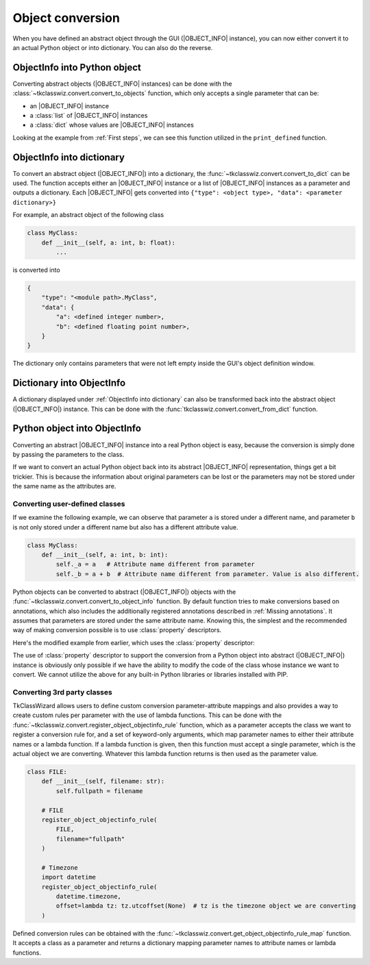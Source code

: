=============================
Object conversion
=============================


.. |OBJECT_INFO| replace:: :class:`~tkclasswiz.convert.ObjectInfo`


When you have defined an abstract object through the GUI (|OBJECT_INFO| instance), you can
now either convert it to an actual Python object or into dictionary. You can also do the reverse.


ObjectInfo into Python object
===============================
Converting abstract objects (|OBJECT_INFO| instances) can be done with the
:class:`~tkclasswiz.convert.convert_to_objects` function, which only accepts a single parameter that can be:

- an |OBJECT_INFO| instance
- a :class:`list` of |OBJECT_INFO| instances
- a :class:`dict` whose values are |OBJECT_INFO| instances

Looking at the example from :ref:`First steps`, we can see this function utilized in the ``print_defined``
function.

.. code-block:: python
    :linenos:
    :emphasize-lines: 3

    def print_defined():
        data = combo.get()
        data = wiz.convert_to_objects(data)  # Convert any abstract ObjectInfo objects into actual Python objects
        print(f"Object: {data}; Type: {type(data)}",)  # Print the object and it's datatype


ObjectInfo into dictionary
===============================
To convert an abstract object (|OBJECT_INFO|) into a dictionary, the :func:`~tkclasswiz.convert.convert_to_dict`
can be used. The function accepts either an |OBJECT_INFO| instance or a list of |OBJECT_INFO| instances as a parameter
and outputs a dictionary.
Each |OBJECT_INFO| gets converted into ``{"type": <object type>, "data": <parameter dictionary>}``

For example, an abstract object of the following class

.. code-block:: python

    class MyClass:
        def __init__(self, a: int, b: float):
            ...

is converted into

.. code-block::

    {
        "type": "<module path>.MyClass",
        "data": {
            "a": <defined integer number>,
            "b": <defined floating point number>,
        }
    }

The dictionary only contains parameters that were not left empty inside the GUI's object definition window.


Dictionary into ObjectInfo
===============================
A dictionary displayed under :ref:`ObjectInfo into dictionary` can also be transformed back
into the abstract object (|OBJECT_INFO|) instance.
This can be done with the :func:`tkclasswiz.convert.convert_from_dict` function.



Python object into ObjectInfo
==================================
Converting an abstract |OBJECT_INFO| instance into a real Python object is easy, because the conversion
is simply done by passing the parameters to the class.

If we want to convert an actual Python object back into its abstract |OBJECT_INFO| representation,
things get a bit trickier. This is because the information about original parameters can be lost or
the parameters may not be stored under the same name as the attributes are.

Converting user-defined classes
--------------------------------
If we examine the following example, we can observe that parameter ``a`` is stored under a different name,
and parameter ``b`` is not only stored under a different name but also has a different attribute value.

.. code-block:: python

    class MyClass:
        def __init__(self, a: int, b: int):
            self._a = a   # Attribute name different from parameter
            self._b = a + b  # Attribute name different from parameter. Value is also different.


Python objects can be converted to abstract (|OBJECT_INFO|) objects with the
:func:`~tkclasswiz.convert.convert_to_object_info` function.
By default function tries to make conversions based on annotations, which also includes the additionally registered
annotations described in :ref:`Missing annotations`. It assumes that parameters are stored under the same attribute
name. Knowing this, the simplest and the recommended way of making conversion possible is to use :class:`property`
descriptors.

Here's the modified example from earlier, which uses the :class:`property` descriptor:

.. code-block:: python
    :linenos:
    :emphasize-lines: 6-8, 10-12

    class MyClass:
        def __init__(self, a: int, b: int):
            self._a = a   # Attribute name different from parameter
            self._b = a + b  # Attribute name different from parameter. Value is also different.

        @property
        def a(self):
            return self._a

        @property
        def b(self):
            return self._b - self._a  # Original value of the b parameter

The use of :class:`property` descriptor to support the conversion from a Python object into abstract (|OBJECT_INFO|)
instance is obviously only possible if we have the ability to modify the code of the class whose instance we want
to convert. We cannot utilize the above for any built-in Python libraries or libraries installed with PIP.


Converting 3rd party classes
--------------------------------
TkClassWizard allows users to define custom conversion parameter-attribute mappings and also
provides a way to create custom rules per parameter with the use of lambda functions.
This can be done with the :func:`~tkclasswiz.convert.register_object_objectinfo_rule` function, which
as a parameter accepts the class we want to register a conversion rule for, and a set of keyword-only arguments,
which map parameter names to either their attribute names or a lambda function. If a lambda function is given,
then this function must accept a single parameter, which is the actual object we are converting. Whatever this lambda
function returns is then used as the parameter value.

.. code-block:: python

    class FILE:
        def __init__(self, filename: str):
            self.fullpath = filename

        # FILE
        register_object_objectinfo_rule(
            FILE,
            filename="fullpath"
        )

        # Timezone
        import datetime
        register_object_objectinfo_rule(
            datetime.timezone,
            offset=lambda tz: tz.utcoffset(None)  # tz is the timezone object we are converting
        )


Defined conversion rules can be obtained with the :func:`~tkclasswiz.convert.get_object_objectinfo_rule_map` function.
It accepts a class as a parameter and returns a dictionary mapping parameter names to attribute names or lambda 
functions.

